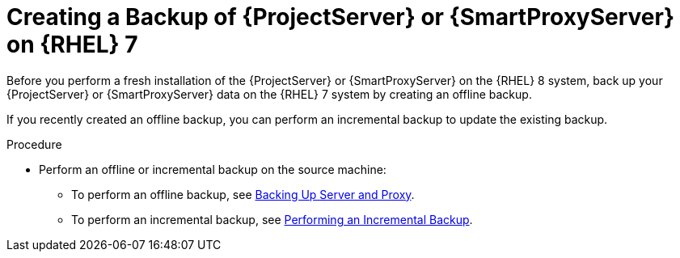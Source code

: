 [id="Creating_a_Backup_of_a_Server_on_rhel7_{context}"]
= Creating a Backup of {ProjectServer} or {SmartProxyServer} on {RHEL} 7

Before you perform a fresh installation of the {ProjectServer} or {SmartProxyServer} on the {RHEL} 8 system, back up your {ProjectServer} or {SmartProxyServer} data on the {RHEL} 7 system by creating an offline backup.

If you recently created an offline backup, you can perform an incremental backup to update the existing backup.

.Procedure
* Perform an offline or incremental backup on the source machine:
** To perform an offline backup, see xref:backing-up-server-and-proxy[Backing Up Server and Proxy].
** To perform an incremental backup, see xref:performing-an-incremental-backup[Performing an Incremental Backup].
